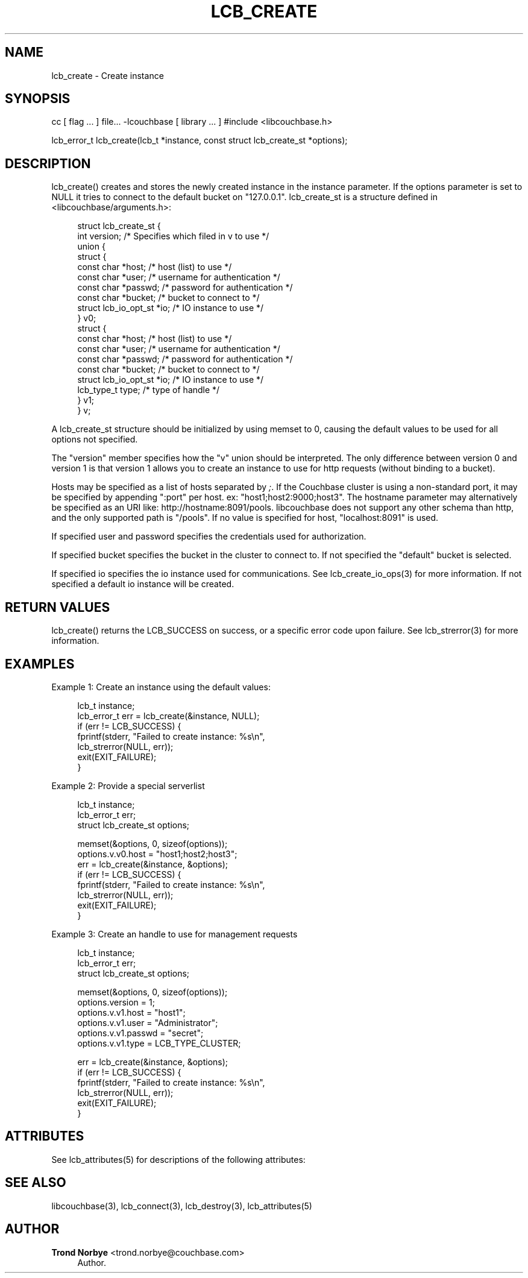 '\" t
.\"     Title: lcb_create
.\"    Author: Trond Norbye <trond.norbye@couchbase.com>
.\" Generator: DocBook XSL Stylesheets v1.76.1 <http://docbook.sf.net/>
.\"      Date: 02/20/2013
.\"    Manual: \ \&
.\"    Source: \ \&
.\"  Language: English
.\"
.TH "LCB_CREATE" "3" "02/20/2013" "\ \&" "\ \&"
.\" -----------------------------------------------------------------
.\" * Define some portability stuff
.\" -----------------------------------------------------------------
.\" ~~~~~~~~~~~~~~~~~~~~~~~~~~~~~~~~~~~~~~~~~~~~~~~~~~~~~~~~~~~~~~~~~
.\" http://bugs.debian.org/507673
.\" http://lists.gnu.org/archive/html/groff/2009-02/msg00013.html
.\" ~~~~~~~~~~~~~~~~~~~~~~~~~~~~~~~~~~~~~~~~~~~~~~~~~~~~~~~~~~~~~~~~~
.ie \n(.g .ds Aq \(aq
.el       .ds Aq '
.\" -----------------------------------------------------------------
.\" * set default formatting
.\" -----------------------------------------------------------------
.\" disable hyphenation
.nh
.\" disable justification (adjust text to left margin only)
.ad l
.\" -----------------------------------------------------------------
.\" * MAIN CONTENT STARTS HERE *
.\" -----------------------------------------------------------------
.SH "NAME"
lcb_create \- Create instance
.SH "SYNOPSIS"
.sp
cc [ flag \&... ] file\&... \-lcouchbase [ library \&... ] #include <libcouchbase\&.h>
.sp
lcb_error_t lcb_create(lcb_t *instance, const struct lcb_create_st *options);
.SH "DESCRIPTION"
.sp
lcb_create() creates and stores the newly created instance in the instance parameter\&. If the options parameter is set to NULL it tries to connect to the default bucket on "127\&.0\&.0\&.1"\&. lcb_create_st is a structure defined in <libcouchbase/arguments\&.h>:
.sp
.if n \{\
.RS 4
.\}
.nf
struct lcb_create_st {
    int version; /* Specifies which filed in v to use */
    union {
        struct {
            const char *host;   /* host (list) to use */
            const char *user;   /* username for authentication */
            const char *passwd; /* password for authentication */
            const char *bucket; /* bucket to connect to */
            struct lcb_io_opt_st *io; /* IO instance to use */
        } v0;
        struct {
            const char *host;   /* host (list) to use */
            const char *user;   /* username for authentication */
            const char *passwd; /* password for authentication */
            const char *bucket; /* bucket to connect to */
            struct lcb_io_opt_st *io; /* IO instance to use */
            lcb_type_t type;    /* type of handle */
        } v1;
    } v;
.fi
.if n \{\
.RE
.\}
.sp
A lcb_create_st structure should be initialized by using memset to 0, causing the default values to be used for all options not specified\&.
.sp
The "version" member specifies how the "v" union should be interpreted\&. The only difference between version 0 and version 1 is that version 1 allows you to create an instance to use for http requests (without binding to a bucket)\&.
.sp
Hosts may be specified as a list of hosts separated by \fI;\fR\&. If the Couchbase cluster is using a non\-standard port, it may be specified by appending ":port" per host\&. ex: "host1;host2:9000;host3"\&. The hostname parameter may alternatively be specified as an URI like: http://hostname:8091/pools\&. libcouchbase does not support any other schema than http, and the only supported path is "/pools"\&. If no value is specified for host, "localhost:8091" is used\&.
.sp
If specified user and password specifies the credentials used for authorization\&.
.sp
If specified bucket specifies the bucket in the cluster to connect to\&. If not specified the "default" bucket is selected\&.
.sp
If specified io specifies the io instance used for communications\&. See lcb_create_io_ops(3) for more information\&. If not specified a default io instance will be created\&.
.SH "RETURN VALUES"
.sp
lcb_create() returns the LCB_SUCCESS on success, or a specific error code upon failure\&. See lcb_strerror(3) for more information\&.
.SH "EXAMPLES"
.sp
Example 1: Create an instance using the default values:
.sp
.if n \{\
.RS 4
.\}
.nf
lcb_t instance;
lcb_error_t err = lcb_create(&instance, NULL);
if (err != LCB_SUCCESS) {
    fprintf(stderr, "Failed to create instance: %s\en",
            lcb_strerror(NULL, err));
    exit(EXIT_FAILURE);
}
.fi
.if n \{\
.RE
.\}
.sp
Example 2: Provide a special serverlist
.sp
.if n \{\
.RS 4
.\}
.nf
lcb_t instance;
lcb_error_t err;
struct lcb_create_st options;
.fi
.if n \{\
.RE
.\}
.sp
.if n \{\
.RS 4
.\}
.nf
memset(&options, 0, sizeof(options));
options\&.v\&.v0\&.host = "host1;host2;host3";
err = lcb_create(&instance, &options);
if (err != LCB_SUCCESS) {
    fprintf(stderr, "Failed to create instance: %s\en",
            lcb_strerror(NULL, err));
    exit(EXIT_FAILURE);
}
.fi
.if n \{\
.RE
.\}
.sp
Example 3: Create an handle to use for management requests
.sp
.if n \{\
.RS 4
.\}
.nf
lcb_t instance;
lcb_error_t err;
struct lcb_create_st options;
.fi
.if n \{\
.RE
.\}
.sp
.if n \{\
.RS 4
.\}
.nf
memset(&options, 0, sizeof(options));
options\&.version = 1;
options\&.v\&.v1\&.host = "host1";
options\&.v\&.v1\&.user = "Administrator";
options\&.v\&.v1\&.passwd = "secret";
options\&.v\&.v1\&.type = LCB_TYPE_CLUSTER;
.fi
.if n \{\
.RE
.\}
.sp
.if n \{\
.RS 4
.\}
.nf
err = lcb_create(&instance, &options);
if (err != LCB_SUCCESS) {
    fprintf(stderr, "Failed to create instance: %s\en",
            lcb_strerror(NULL, err));
    exit(EXIT_FAILURE);
}
.fi
.if n \{\
.RE
.\}
.SH "ATTRIBUTES"
.sp
See lcb_attributes(5) for descriptions of the following attributes:
.TS
allbox tab(:);
ltB ltB.
T{
ATTRIBUTE TYPE
T}:T{
ATTRIBUTE VALUE
T}
.T&
lt lt
lt lt.
T{
.sp
Interface Stability
T}:T{
.sp
Committed
T}
T{
.sp
MT\-Level
T}:T{
.sp
MT\-Safe
T}
.TE
.sp 1
.SH "SEE ALSO"
.sp
libcouchbase(3), lcb_connect(3), lcb_destroy(3), lcb_attributes(5)
.SH "AUTHOR"
.PP
\fBTrond Norbye\fR <\&trond\&.norbye@couchbase\&.com\&>
.RS 4
Author.
.RE
